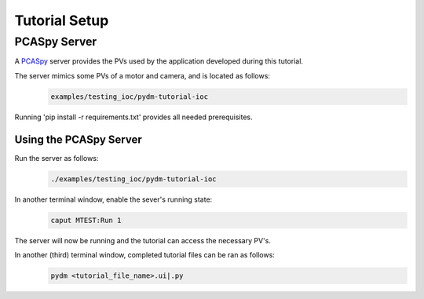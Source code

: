 .. _Setup

Tutorial Setup
==========================

.. _Server

PCASpy Server
---------------

A `PCASpy <https://pcaspy.readthedocs.io/en/latest/>`_ server provides the PVs used by the 
application developed during this tutorial.

The server mimics some PVs of a motor and camera, and is located as follows:
 .. code-block:: bash

    examples/testing_ioc/pydm-tutorial-ioc

Running 'pip install -r requirements.txt' provides all needed prerequisites.

Using the PCASpy Server
^^^^^^^^^^^^^^^^^^^^^^^^^

Run the server as follows:
 .. code-block:: bash

    ./examples/testing_ioc/pydm-tutorial-ioc

In another terminal window, enable the sever's running state:
 .. code-block:: bash

    caput MTEST:Run 1

The server will now be running and the tutorial can access the necessary PV's.

In another (third) terminal window, completed tutorial files can be ran as follows:
 .. code-block:: bash

    pydm <tutorial_file_name>.ui|.py